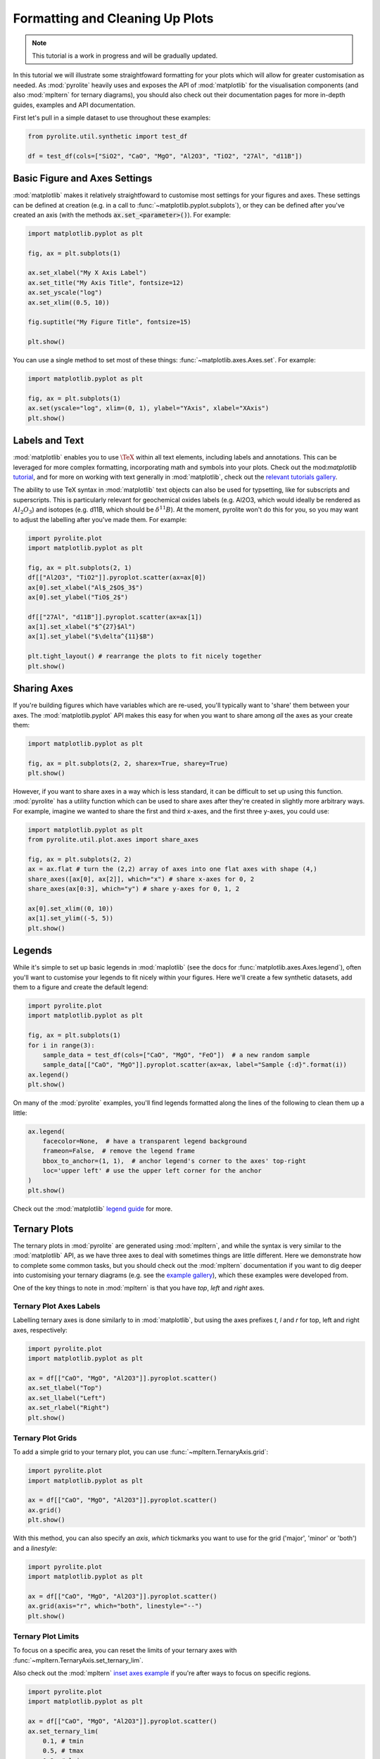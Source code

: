 .. rst-class:: sphx-glr-example-title

.. _sphx_glr_tutorials_plot_formatting.py:


Formatting and Cleaning Up Plots
==================================

.. note:: This tutorial is a work in progress and will be gradually updated.

In this tutorial we will illustrate some straightfoward formatting for your plots which
will allow for greater customisation as needed. As :mod:`pyrolite` heavily uses
and exposes the API of :mod:`matplotlib` for the visualisation components
(and also :mod:`mpltern` for ternary diagrams), you should also check out their
documentation pages for more in-depth guides, examples and API documentation.

First let's pull in a simple dataset to use throughout these examples:



.. code-block:: default

    from pyrolite.util.synthetic import test_df

    df = test_df(cols=["SiO2", "CaO", "MgO", "Al2O3", "TiO2", "27Al", "d11B"])







Basic Figure and Axes Settings
------------------------------

:mod:`matplotlib` makes it relatively straightfoward to customise most settings for
your figures and axes. These settings can be defined at creation (e.g. in a call to
:func:`~matplotlib.pyplot.subplots`), or they can be defined after you've created an
axis (with the methods :code:`ax.set_<parameter>()`). For example:



.. code-block:: default

    import matplotlib.pyplot as plt

    fig, ax = plt.subplots(1)

    ax.set_xlabel("My X Axis Label")
    ax.set_title("My Axis Title", fontsize=12)
    ax.set_yscale("log")
    ax.set_xlim((0.5, 10))

    fig.suptitle("My Figure Title", fontsize=15)

    plt.show()



.. image:: /tutorials/images/sphx_glr_plot_formatting_001.png
    :class: sphx-glr-single-img





You can use a single method to set most of these things:
:func:`~matplotlib.axes.Axes.set`. For example:



.. code-block:: default

    import matplotlib.pyplot as plt

    fig, ax = plt.subplots(1)
    ax.set(yscale="log", xlim=(0, 1), ylabel="YAxis", xlabel="XAxis")
    plt.show()



.. image:: /tutorials/images/sphx_glr_plot_formatting_002.png
    :class: sphx-glr-single-img





Labels and Text
----------------

:mod:`matplotlib` enables you to use :math:`\TeX` within all text elements, including
labels and annotations. This can be leveraged for more complex formatting,
incorporating math and symbols into your plots. Check out the mod:`matplotlib`
`tutorial <https://matplotlib.org/3.2.1/tutorials/text/mathtext.html>`__, and
for more on working with text generally in :mod:`matplotlib`, check out the
`relevant tutorials gallery <https://matplotlib.org/3.2.1/tutorials/index.html#text>`__.

The ability to use TeX syntax in :mod:`matplotlib` text objects can also be used
for typsetting, like for subscripts and superscripts. This is particularly relevant
for geochemical oxides labels (e.g. Al2O3, which would ideally be rendered as
:math:`Al_2O_3`) and isotopes (e.g. d11B, which should be :math:`\delta^{11}B`).
At the moment, pyrolite won't do this for you, so you may want to adjust the labelling
after you've made them. For example:


.. code-block:: default

    import pyrolite.plot
    import matplotlib.pyplot as plt

    fig, ax = plt.subplots(2, 1)
    df[["Al2O3", "TiO2"]].pyroplot.scatter(ax=ax[0])
    ax[0].set_xlabel("Al$_2$O$_3$")
    ax[0].set_ylabel("TiO$_2$")

    df[["27Al", "d11B"]].pyroplot.scatter(ax=ax[1])
    ax[1].set_xlabel("$^{27}$Al")
    ax[1].set_ylabel("$\delta^{11}$B")

    plt.tight_layout() # rearrange the plots to fit nicely together
    plt.show()



.. image:: /tutorials/images/sphx_glr_plot_formatting_003.png
    :class: sphx-glr-single-img





Sharing Axes
------------

If you're building figures which have variables which are re-used, you'll typically
want to 'share' them between your axes. The :mod:`matplotlib.pyplot` API makes
this easy for when you want to share among *all* the axes as your create them:



.. code-block:: default

    import matplotlib.pyplot as plt

    fig, ax = plt.subplots(2, 2, sharex=True, sharey=True)
    plt.show()



.. image:: /tutorials/images/sphx_glr_plot_formatting_004.png
    :class: sphx-glr-single-img





However, if you want to share axes in a way which is less standard, it can be
difficult to set up using this function. :mod:`pyrolite` has a utility function
which can be used to share axes after they're created in slightly more arbitrary
ways. For example, imagine we wanted to share the first and third x-axes, and the
first three y-axes, you could use:



.. code-block:: default

    import matplotlib.pyplot as plt
    from pyrolite.util.plot.axes import share_axes

    fig, ax = plt.subplots(2, 2)
    ax = ax.flat # turn the (2,2) array of axes into one flat axes with shape (4,)
    share_axes([ax[0], ax[2]], which="x") # share x-axes for 0, 2
    share_axes(ax[0:3], which="y") # share y-axes for 0, 1, 2

    ax[0].set_xlim((0, 10))
    ax[1].set_ylim((-5, 5))
    plt.show()



.. image:: /tutorials/images/sphx_glr_plot_formatting_005.png
    :class: sphx-glr-single-img





Legends
-------

While it's simple to set up basic legends in :mod:`maplotlib` (see the docs for
:func:`matplotlib.axes.Axes.legend`), often you'll want to customise
your legends to fit nicely within your figures. Here we'll create a few
synthetic datasets, add them to a figure and create the default legend:


.. code-block:: default

    import pyrolite.plot
    import matplotlib.pyplot as plt

    fig, ax = plt.subplots(1)
    for i in range(3):
        sample_data = test_df(cols=["CaO", "MgO", "FeO"])  # a new random sample
        sample_data[["CaO", "MgO"]].pyroplot.scatter(ax=ax, label="Sample {:d}".format(i))
    ax.legend()
    plt.show()



.. image:: /tutorials/images/sphx_glr_plot_formatting_006.png
    :class: sphx-glr-single-img





On many of the :mod:`pyrolite` examples, you'll find legends formatted along the
lines of the following to clean them up a little:



.. code-block:: default

    ax.legend(
        facecolor=None,  # have a transparent legend background
        frameon=False,  # remove the legend frame
        bbox_to_anchor=(1, 1),  # anchor legend's corner to the axes' top-right
        loc='upper left' # use the upper left corner for the anchor
    )
    plt.show()



.. image:: /tutorials/images/sphx_glr_plot_formatting_007.png
    :class: sphx-glr-single-img





Check out the :mod:`matplotlib`
`legend guide <https://matplotlib.org/tutorials/intermediate/legend_guide.html>`__
for more.

Ternary Plots
-------------

The ternary plots in :mod:`pyrolite` are generated using :mod:`mpltern`, and while
the syntax is very similar to the :mod:`matplotlib` API, as we have three axes
to deal with sometimes things are little different. Here we demonstrate how to
complete some common tasks, but you should check out the :mod:`mpltern` documentation
if you want to dig deeper into customising your ternary diagrams (e.g. see the
`example gallery <https://mpltern.readthedocs.io/en/latest/gallery/index.html>`__),
which these examples were developed from.

One of the key things to note in :mod:`mpltern` is that you have `top`, `left` and
`right` axes.

Ternary Plot Axes Labels
~~~~~~~~~~~~~~~~~~~~~~~~

Labelling ternary axes is done similarly to in :mod:`matplotlib`, but using the
axes prefixes `t`, `l` and `r` for top, left and right axes, respectively:



.. code-block:: default

    import pyrolite.plot
    import matplotlib.pyplot as plt

    ax = df[["CaO", "MgO", "Al2O3"]].pyroplot.scatter()
    ax.set_tlabel("Top")
    ax.set_llabel("Left")
    ax.set_rlabel("Right")
    plt.show()



.. image:: /tutorials/images/sphx_glr_plot_formatting_008.png
    :class: sphx-glr-single-img





Ternary Plot Grids
~~~~~~~~~~~~~~~~~~

To add a simple grid to your ternary plot, you can use
:func:`~mpltern.TernaryAxis.grid`:



.. code-block:: default

    import pyrolite.plot
    import matplotlib.pyplot as plt

    ax = df[["CaO", "MgO", "Al2O3"]].pyroplot.scatter()
    ax.grid()
    plt.show()



.. image:: /tutorials/images/sphx_glr_plot_formatting_009.png
    :class: sphx-glr-single-img





With this method, you can also specify an `axis`, `which` tickmarks you want to use
for the grid ('major', 'minor' or 'both') and a `linestyle`:



.. code-block:: default

    import pyrolite.plot
    import matplotlib.pyplot as plt

    ax = df[["CaO", "MgO", "Al2O3"]].pyroplot.scatter()
    ax.grid(axis="r", which="both", linestyle="--")
    plt.show()



.. image:: /tutorials/images/sphx_glr_plot_formatting_010.png
    :class: sphx-glr-single-img





Ternary Plot Limits
~~~~~~~~~~~~~~~~~~~

To focus on a specific area, you can reset the limits of your ternary axes with
:func:`~mpltern.TernaryAxis.set_ternary_lim`.

Also check out the :mod:`mpltern`
`inset axes example <https://mpltern.readthedocs.io/en/latest/gallery/advanced/05.inset.html>`__
if you're after ways to focus on specific regions.



.. code-block:: default

    import pyrolite.plot
    import matplotlib.pyplot as plt

    ax = df[["CaO", "MgO", "Al2O3"]].pyroplot.scatter()
    ax.set_ternary_lim(
        0.1, # tmin
        0.5, # tmax
        0.2, # lmin
        0.6, # lmax
        0.3, # rmin
        0.7  # rmax
    )
    plt.show()



.. image:: /tutorials/images/sphx_glr_plot_formatting_011.png
    :class: sphx-glr-single-img






.. rst-class:: sphx-glr-timing

   **Total running time of the script:** ( 0 minutes  4.250 seconds)


.. _sphx_glr_download_tutorials_plot_formatting.py:


.. only :: html

 .. container:: sphx-glr-footer
    :class: sphx-glr-footer-example


  .. container:: binder-badge

    .. image:: https://mybinder.org/badge_logo.svg
      :target: https://mybinder.org/v2/gh/morganjwilliams/pyrolite/develop?filepath=docs/source/tutorials/plot_formatting.ipynb
      :width: 150 px


  .. container:: sphx-glr-download sphx-glr-download-python

     :download:`Download Python source code: plot_formatting.py <plot_formatting.py>`



  .. container:: sphx-glr-download sphx-glr-download-jupyter

     :download:`Download Jupyter notebook: plot_formatting.ipynb <plot_formatting.ipynb>`


.. only:: html

 .. rst-class:: sphx-glr-signature

    `Gallery generated by Sphinx-Gallery <https://sphinx-gallery.github.io>`_
